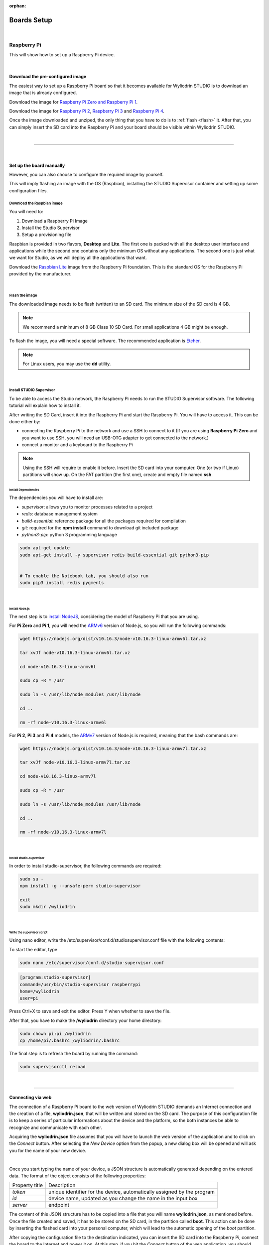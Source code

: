 :orphan:

Boards Setup
================

|

Raspberry Pi
***************

This will show how to set up a Raspberry Pi device. 

.. image:: images/raspberrypi.png
	:align: center

|

Download the pre-configured image
^^^^^^^^^^^^^^^^^^^^^^^^^^^^^^^^^^^

The easiest way to set up a Raspberry Pi board so that it becomes available for Wyliodrin STUDIO is to download an image that is already configured.


Download the image for `Raspberry Pi Zero and Raspberry Pi 1 <https://wyliodrin-studio.s3.us-east-2.amazonaws.com/wyliodrin_studio_raspberrypi_zero_2019_11_14.zip>`_.


Download the image for `Raspberry Pi 2 <https://wyliodrin-studio.s3.us-east-2.amazonaws.com/wyliodrin_studio_raspberrypi_2019_11_14.zip>`_, `Raspberry Pi 3 <https://wyliodrin-studio.s3.us-east-2.amazonaws.com/wyliodrin_studio_raspberrypi_2019_11_14.zip>`_ and `Raspberry Pi 4 <https://wyliodrin-studio.s3.us-east-2.amazonaws.com/wyliodrin_studio_raspberrypi_2019_11_14.zip>`_.


Once the image downloaded and unziped, the only thing that you have to do is to :ref:`flash <flash>` it. After that, you can simply insert the SD card into the Raspberry Pi and your board should be visible within Wyliodrin STUDIO.

|

=========================

|

Set up the board manually
^^^^^^^^^^^^^^^^^^^^^^^^^^^^

However, you can also choose to configure the required image by yourself.

This will imply flashing an image with the OS (Raspbian), installing the STUDIO Supervisor container and setting up some configuration files.

Download the Raspbian image
"""""""""""""""""""""""""""

You will need to:

1. Download a Raspberry Pi Image
2. Install the Studio Supervisor
3. Setup a provisioning file

Raspbian is provided in two flavors, **Desktop** and **Lite**. The first one is packed with all the desktop user interface and applications while the second one contains only the minimum OS without any applications. The second one is just what we want for Studio, as we will deploy all the applications that want.

Download the `Raspbian Lite <https://www.raspberrypi.org/downloads/raspbian/>`_ image from the Raspberry Pi foundation. This is the standard OS for the Raspberry Pi provided by the manufacturer.

|

.. _flash:

Flash the image
"""""""""""""""""

The downloaded image needs to be flash (written) to an SD card. The minimum size of the SD card is 4 GB.

.. note::

	We recommend a minimum of 8 GB Class 10 SD Card. For small applications 4 GB might be enough.

To flash the image, you will need a special software. The recommended application is `Etcher <https://www.balena.io/etcher/>`_.

.. note::

	For Linux users, you may use the **dd** utility.

|

Install STUDIO Supervisor
"""""""""""""""""""""""""""

To be able to access the Studio network, the Raspberry Pi needs to run the STUDIO Supervisor software. The following tutorial will explain how to install it.

After writing the SD Card, insert it into the Raspberry Pi and start the Raspberry Pi. You will have to access it. This can be done either by:

* connecting the Raspberry Pi to the network and use a SSH to connect to it (If you are using **Raspberry Pi Zero** and you want to use SSH, you will need an USB-OTG adapter to get connected to the network.)
* connect a monitor and a keyboard to the Raspberry Pi

.. note::

	Using the SSH will require to enable it before. Insert the SD card into your computer. One (or two if Linux) partitions will show up. On the FAT partition (the first one), create and empty file named **ssh**.



**Install Dependencies**
--------------------------

The dependencies you will have to install are:

- *supervisor*: allows you to monitor processes related to a project
- *redis*: database management system
- *build-essential*: reference package for all the packages required for compilation
- *git*: required for the **npm install** command to download git included package
- *python3-pip*: python 3 programming language

.. code-block:: bash
	
	sudo apt-get update
	sudo apt-get install -y supervisor redis build-essential git python3-pip


	# To enable the Notebook tab, you should also run
	sudo pip3 install redis pygments


|

**Install Node.js**
------------------------

The next step is to `install NodeJS <https://nodejs.org/en/download/>`_, considering the model of Raspberry Pi that you are using.

For **Pi Zero** and **Pi 1**, you will need the `ARMv6 <https://nodejs.org/dist/v10.16.3/node-v10.16.3-linux-armv6l.tar.xz>`_ version of Node.js, so you will run the following commands:

.. code-block:: bash

	wget https://nodejs.org/dist/v10.16.3/node-v10.16.3-linux-armv6l.tar.xz

	tar xvJf node-v10.16.3-linux-armv6l.tar.xz

	cd node-v10.16.3-linux-armv6l

	sudo cp -R * /usr

	sudo ln -s /usr/lib/node_modules /usr/lib/node

	cd ..

	rm -rf node-v10.16.3-linux-armv6l



For **Pi 2**, **Pi 3** and **Pi 4** models, the `ARMv7  <https://nodejs.org/dist/v10.16.3/node-v10.16.3-linux-armv7l.tar.xz>`_ version of Node.js is required, meaning that the bash commands are:

.. code-block:: bash

	wget https://nodejs.org/dist/v10.16.3/node-v10.16.3-linux-armv7l.tar.xz

	tar xvJf node-v10.16.3-linux-armv7l.tar.xz

	cd node-v10.16.3-linux-armv7l

	sudo cp -R * /usr

	sudo ln -s /usr/lib/node_modules /usr/lib/node

	cd ..

	rm -rf node-v10.16.3-linux-armv7l

|

**Install studio-supervisor**
-------------------------------

In order to install studio-supervisor, the following commands are required:

.. code-block:: bash

	sudo su -
	npm install -g --unsafe-perm studio-supervisor

	exit
	sudo mkdir /wyliodrin

|

**Write the supervisor script**
----------------------------------

Using nano editor, write the /etc/supervisor/conf.d/studiosupervisor.conf file with the following contents:

To start the editor, type

.. code-block:: bash

	sudo nano /etc/supervisor/conf.d/studio-supervisor.conf

.. code-block:: ini

	[program:studio-supervisor]
	command=/usr/bin/studio-supervisor raspberrypi
	home=/wyliodrin
	user=pi


Press Ctrl+X to save and exit the editor. Press Y when whether to save the file.

After that, you have to make the **/wyliodrin** directory your home directory:

.. code-block:: bash

	sudo chown pi:pi /wyliodrin
	cp /home/pi/.bashrc /wyliodrin/.bashrc

The final step is to refresh the board by running the command:

.. code-block:: bash

	
	sudo supervisorctl reload

|

=====================

Connecting via web 
^^^^^^^^^^^^^^^^^^^

The connection of a Raspberry Pi board to the web version of Wyliodrin STUDIO demands an Internet connection and the creation of a file, **wyliodrin.json**, that will be written and stored on the SD card. The purpose of this configuration file is to keep a series of particular informations about the device and the platform, so the both instances be able to recognize and communicate with each other.

Acquiring the **wyliodrin.json** file assumes that you will have to launch the web version of the application and to click on the *Connect* button. After selecting the *New Device* option from the popup, a new dialog box will be opened and will ask you for the name of your new device.

|

Once you start typing the name of your device, a JSON structure is automatically generated depending on the entered data. The format of the object consists of the following properties:

.. list-table::

	* - Property title
	  - Description
	* - *token*
	  - unique identifier for the device, automatically assigned by the program
	* - *id*
	  - device name, updated as you change the name in the input box
	* - *server*
	  - endpoint

The content of this JSON structure has to be copied into a file that you will name **wyliodrin.json**, as mentioned before. Once the file created and saved, it has to be stored on the SD card, in the partition called **boot**. This action can be done by inserting the flashed card into your personal computer, which will lead to the automatic opening of the *boot* partition. 

After copying the configuration file to the destination indicated, you can insert the SD card into the Raspberry Pi, connect the board to the Internet and power it on. At this step, if you hit the *Connect* button of the web application, you should see your Raspberry Pi device into the list of available devices and by clicking on its name you will be able to connect it to the IDE.


|

Wyliolab Board
^^^^^^^^^^^^^^^^

.. image:: images/wyliolab.png
	:align: center

If you are using the Wyliolab boards, you can download the pre-configured image for `Pi Zero and Pi 1 <https://wyliodrin-studio.s3.us-east-2.amazonaws.com/wyliodrin_studio_raspberrypi_zero_wyliolab_2019_09_20.zip>`_, or the image for `Pi 2 <https://wyliodrin-studio.s3.us-east-2.amazonaws.com/wyliodrin_studio_raspberrypi_wyliolab_2019_11_14.zip>`_, `Pi 3 <https://wyliodrin-studio.s3.us-east-2.amazonaws.com/wyliodrin_studio_raspberrypi_wyliolab_2019_11_14.zip>`_ and `Pi 4 <https://wyliodrin-studio.s3.us-east-2.amazonaws.com/wyliodrin_studio_raspberrypi_wyliolab_2019_11_14.zip>`_.

|

If you choose to continue the manual setup for the Raspberry Pi of the Wyliolab board, you should run the following commands:

.. code-block:: bash

	sudo pip3 install wyliozero

	sudo su -
	npm install -g --unsafe-perm studio-supervisor

	exit
	sudo nano /etc/supervisor/conf.d/studio-supervisor.conf

.. code-block:: ini

	[program:studio-supervisor]
	command=/usr/bin/studio-supervisor raspberrypi wyliolab
	home=/wyliodrin
	user=pi

After modifying the content of the *studio-supervisor.conf* file, you will have to run:

.. code-block:: bash

	sudo raspi-config

In the prompt that will be opened, you will have to select the fifth option(Interfacing Options), then in the Configuration Tool section you will have to pick *P6 Serial* in order to disable the shell and enable the serial port.

The final step before using the Wyliolab board is to reboot it.

=========================

|

Pico-Pi
**********

This will show how to set up a Pico-Pi device. 

.. image:: images/picopi.png
	:align: center

To configure the Pico-Pi IMX8M board, it will be necessary to flash an image with the Ubuntu operating system, install the Studio-Supervisor container and set up some configuration files.

Download the pre-configured image
^^^^^^^^^^^^^^^^^^^^^^^^^^^^^^^^^^^

The easiest way to set up a Pico-Pi IMX8M board so that it becomes available for Wyliodrin STUDIO is to download an image that is already configured.


Download the image for `PicoPi IMX8M <https://wyliodrin-studio.s3.us-east-2.amazonaws.com/wyliodrin_studio_picopi_imx8m_2019_09_17.zip>`_.


Once the image downloaded and unziped, the only thing that you have to do is to :ref:`flash <flashubuntu>` it. After that, your Pico-Pi board should be visible within Wyliodrin STUDIO.

|

Set up the board manually
^^^^^^^^^^^^^^^^^^^^^^^^^^^^^


Enable the USB mass storage device
""""""""""""""""""""""""""""""""""""""

The first step is to connect the Pico-Pi device directly to your computer, using the micro USB and USB type C cables.

If your computer is running on **Linux**, you should be able to see the .................

If you are using **Windows**, you will need an additional driver to see the COM ports: 

https://www.silabs.com/products/development-tools/software/usb-to-uart-bridge-vcp-drivers

After downloading and extracting the files, you should open the Device Manager, right click on the Ports section and select the driver. By the end, you should be able to see the following devices:

.. image:: images/devicemanager.png
	:align: center


|

Export the EMMC device as mass storage to the host computer
"""""""""""""""""""""""""""""""""""""""""""""""""""""""""""""""

**1. Set up the serial terminal**

As the Pico-Pi is already directly connected to your computer, you have to get a serial terminal program running. For Linux, we suggest you to use **screen**, but any other serial terminal should work.

If you are using Windows, we recommend you to download and open `Putty <https://www.putty.org/>`_ and customize the session with the following options:

.. list-table::

	* - Connection type
	  - Serial
	* - Serial line
	  - COM port for Pico-Pi, in this example COM9
	* - Speed
	  - 115200

Once the session started, it will load U-boot and you will be able to see the text "Hit any key to stop autoboot:". Pressing on a key will stop the boot process and a open a boot prompt.

.. note::

	If the boot prompt doesn't appear, you should reboot the board by pressing the Restart button.

|

**2. List the accessible devices**

In order to get a list with the MMC devices, you should run the following command:

.. code-block:: bash

	mmc list

The output should look like this:


|

**3. Export the EMMC device**

To export the Pico-Pi device to the host computer, you will run the next command:

.. code-block:: bash

	ums 0 mmc 0

The output will be:

.. code-block:: bash

	UMS: LUN 0, dev 1, hwpart 0, sector 0x0, count 0xe90000
	/

A rotating cursor will be visible while the USB Mass Storage is running and the boot prompt can be exited by pressing CTRL+C.

If you followed this steps, a new USB device should appear on your PC and you will use it to load the Ubuntu image.

|

Load the image into EMMC
""""""""""""""""""""""""""""""""""""

Download the `Ubuntu <ftp://ftp.technexion.net/demo_software/pico-imx8mq/pico-imx8m_pico-pi-imx8m_ubuntu-18.04_QCA9377_hdmi_20181109.zip>`_ image from the TechNexion foundation. This is the standard OS for the Pico-Pi IMX8M provided by the manufacturer.

.. _flashubuntu:

Flash the Ubuntu image
--------------------------

The downloaded image needs to be flash (written) directly to the Pico Pi. 

To flash the image, you will need a special software. The recommended application is `Etcher <https://www.balena.io/etcher/>`_.

Once the Ubuntu image flashed on your Pico-Pi board, you will have to reboot the device by pressing on its Restart button and wait for it to boot the Ubuntu OS without pressing any key. When the boot process is finished, you will be asked to provide the login credentials. For this type of device, the login username is *ubuntu*, same as the password, *ubuntu*.

|

Install STUDIO Supervisor
----------------------------

To be able to access the Studio network, the Pico-Pi needs to run the STUDIO Supervisor software. The following tutorial will explain how to install it.

After writing the image on the device, you will have to connect the Pico-Pi to the network and use a SSH to connect to it.


**Install Dependencies**
--------------------------

The dependencies you will have to install are:

- *supervisor*: allows you to monitor processes related to a project
- *redis*: database management system
- *build-essential*: reference package for all the packages required for compilation
- *git*: required for the **npm install** command to download git included package
- *python3-pip*: python 3 programming language

.. code-block:: bash
	
	sudo apt-get update
	sudo apt-get install -y supervisor redis build-essential git python3-pip


	# To enable the Notebook tab, you should also run
	sudo pip3 install redis pygments

|

**Install Node.js**
------------------------

The next step is to `install NodeJS <https://nodejs.org/en/download/>`_.

For the Pico-Pi IMX8M you will need the `ARMv8 <https://nodejs.org/dist/v10.16.3/node-v10.16.3-linux-arm64.tar.xz>`_ version of Node.js, so you will run the following commands:

.. code-block:: bash

	sudo apt-get install wget
	wget https://nodejs.org/dist/v10.16.3/node-v10.16.3-linux-arm64.tar.xz

	tar xvJf node-v10.16.3-linux-arm64.tar.xz

	cd node-v10.16.3-linux-arm64

	sudo cp -R * /usr

	sudo ln -s /usr/lib/node_modules /usr/lib/node

	cd ..

	rm -rf node-v10.16.3-linux-arm64

|

**Install studio-supervisor**
-------------------------------

In order to install studio-supervisor, the following commands are required:

.. code-block:: bash

	sudo su -
	npm install -g --unsafe-perm studio-supervisor

	exit
	sudo mkdir /wyliodrin

|

**Write the supervisor script**
----------------------------------

Using nano editor, write the /etc/supervisor/conf.d/studiosupervisor.conf file with the following contents:

To start the editor, type

.. code-block:: bash

	sudo apt-get install nano
	sudo nano /etc/supervisor/conf.d/studio-supervisor.conf

.. code-block:: ini

	[program:studio-supervisor]
	command=/usr/bin/studio-supervisor picopi
	home=/wyliodrin
	user=ubuntu


Press Ctrl+X to save and exit the editor. Press Y when whether to save the file.

After that, you have to make the **/wyliodrin** directory your home directory:

.. code-block:: bash

	sudo chown ubuntu:ubuntu /wyliodrin
	cp /home/ubuntu/.bashrc /wyliodrin/.bashrc

.. note::

	While using the Pico-Pi device, you will need to run some commands as root, meaning that each time you will use **sudo**, the system will ask you to input the passwork. In order to be able to run the sudo command without entering a password, you will have to configure a setting.

	You will have to run the **sudo visudo** command, which will open the *etc/sudoers* file. You will have to modify the content by moving the next line at the end of the file:

		*ubuntu  ALL=(ALL) NOPASSWD: ALL*


If you are using Wyliodrin STUDIO locally, you will need to install the following utilities:

.. code-block:: bash

	sudo apt-get install avahi-daemon
	sudo apt-get install openssh-server

The final step is to refresh the board by running the command:

.. code-block:: bash

	
	sudo supervisorctl reload

|

Connecting via web 
^^^^^^^^^^^^^^^^^^^^^^

The connection of a Pico-Pi IMX8M board to the web version of Wyliodrin STUDIO demands an Internet connection and the creation of a file, **wyliodrin.json**, that will be written and stored on the device. The purpose of this configuration file is to keep a series of particular informations about the device and the platform, so the both instances be able to recognize and communicate with each other.


Acquiring the **wyliodrin.json** file assumes that you will have to launch the web version of the application and to click on the *Connect* button. After selecting the *New Device* option from the popup, a new dialog box will be opened and will ask you for the name of your new device.

|

Once you start typing the name of your device, a JSON structure is automatically generated depending on the entered data. The format of the object consists of the following properties:

.. list-table::

	* - Property title
	  - Description
	* - *token*
	  - unique identifier for the device, automatically assigned by the program
	* - *id*
	  - device name, updated as you change the name in the input box
	* - *server*
	  - endpoint

The content of this JSON structure has to be copied into a file that you will name **wyliodrin.json**, as mentioned before. Once the file created and saved, it has to be stored on **boot** partition of your Pico-Pi. 

To mount the boot partition, you will have to run the following command:

.. code-block:: bash

	sudo nano /etc/fstab

You will have to add the following text content within the *fstab* file:

::
	
	/dev/mmcblk0p1  /boot   auto    ro      0       0


After copying the configuration file to the destination indicated, you can reboot your board using the Restart button. At this step, if you hit the *Connect* button of the web application, you should see your Pico-Pi device into the list of available devices and by clicking on its name you will be able to connect it to the IDE.

|

==================

|

Beaglebone Black
*********************

This tutorial will show you how to set up a Beaglebone Black device.

.. image:: images/beagleboneblack.png
	:align: center


Download the pre-configured image
^^^^^^^^^^^^^^^^^^^^^^^^^^^^^^^^^^^

The easiest way to set up a BeagleBone Black board so that it becomes available for Wyliodrin STUDIO is to download an image that is already configured.


Download the image for `BeagleBone Black <https://wyliodrin-studio.s3.us-east-2.amazonaws.com/wyliodrin_studio_beagleboneblack_2019_09_17.zip>`_.



Once the image downloaded and unziped, the only thing that you have to do is to :ref:`flash <flashBeagle>` it. After that, you can simply insert the SD card into the BeagleBone Black and your board should be visible within Wyliodrin STUDIO.

|
|

Set up the board manually
^^^^^^^^^^^^^^^^^^^^^^^^^^^^

However, you can also choose to configure the required image by yourself.

This will imply flashing an image with the OS (Debian), installing the STUDIO Supervisor container and setting up some configuration files.

Download the Debian image
"""""""""""""""""""""""""""

You will need to:

1. Download a Debian Image
2. Install the Studio Supervisor
3. Setup a provisioning file


Download the `Debian IoT <https://debian.beagleboard.org/images/bone-debian-9.5-iot-armhf-2018-10-07-4gb.img.xz>`_ image from the Beagle Board foundation. This is the standard OS for the BeagleBone Black provided by the manufacturer.

|

.. _flashBeagle:

Flash the image
"""""""""""""""""

The downloaded image needs to be flash (written) to an SD card. The minimum size of the SD card is 4 GB.

.. note::

	We recommend a minimum of 8 GB Class 10 SD Card. For small applications 4 GB might be enough.

To flash the image, you will need a special software. The recommended application is `Etcher <https://www.balena.io/etcher/>`_.

.. note::

	For Linux users, you may use the **dd** utility.

|

Install STUDIO Supervisor
"""""""""""""""""""""""""""

To be able to access the Studio network, the BeagleBone Black needs to run the STUDIO Supervisor software. The following tutorial will explain how to install it.

After writing the SD Card, insert it into the board and start the device. You will have to access it. This can be done either by:

* connecting the BeagleBone Black to the network and use a SSH to connect to it 
* connect a monitor and a keyboard to the board

If you are using SSH, you will have to input 192.168.7.2 as the host IP address and then login with the appropriate credentials:

username: *debian*

password: *temppwd*


**Stop additional services**
---------------------------------

The BeagleBone Black image has several servers started. These are used mainly for development. Run the commands to stop them:

.. code-block:: bash

	sudo systemctl disable bonescript.service
	sudo systemctl disable bonescript-autorun.service
	sudo systemctl disable bonescript.socket
	sudo systemctl disable apache2
	sudo systemctl disable cloud9.service
	sudo systemctl disable cloud9.socket
	sudo systemctl disable getty@tty1
	sudo systemctl disable node-red.socket


**Install Dependencies**
--------------------------

The dependencies you will have to install are:

- *supervisor*: allows you to monitor processes related to a project
- *redis*: database management system
- *build-essential*: reference package for all the packages required for compilation
- *git*: required for the **npm install** command to download git included package
- *python3-pip*: python 3 programming language

.. code-block:: bash
	
	sudo apt-get update
	sudo apt-get install -y supervisor redis-server build-essential git python3-pip


	# To enable the Notebook tab, you should also run
	sudo pip3 install redis pygments

|

**Install Node.js**
------------------------

The next step is to `install NodeJS <https://nodejs.org/en/download/>`_.

For BeagleBone Black, the `ARMv7  <https://nodejs.org/dist/v10.16.3/node-v10.16.3-linux-armv7l.tar.xz>`_ version of Node.js is required, meaning that the bash commands are:

.. code-block:: bash

	wget https://nodejs.org/dist/v10.16.3/node-v10.16.3-linux-armv7l.tar.xz

	tar xvJf node-v10.16.3-linux-armv7l.tar.xz


After installing and unziping Node, you should reboot the board and restart the session and remove old node:

.. code-block:: bash

	sudo rm /usr/bin/npm
	sudo rm /usr/bin/npx
	sudo rm -f /usr/lib/node_modules


Continue the configuration by running the following commands:

.. code-block:: bash

	cd node-v10.16.3-linux-armv7l

	sudo cp -R * /usr

	sudo ln -s /usr/lib/node_modules /usr/lib/node

	cd ..

	rm -rf node-v10.16.3-linux-armv7l



|

**Install studio-supervisor**
-------------------------------

In order to install studio-supervisor, the following commands are required:

.. code-block:: bash

	sudo su -
	npm install -g --unsafe-perm studio-supervisor

	exit
	sudo mkdir /wyliodrin

|

**Write the supervisor script**
----------------------------------

Using nano editor, write the /etc/supervisor/conf.d/studiosupervisor.conf file with the following contents:

To start the editor, type

.. code-block:: bash

	sudo nano /etc/supervisor/conf.d/studio-supervisor.conf

.. code-block:: ini

	[program:studio-supervisor]
	command=/usr/bin/studio-supervisor beaglebone
	home=/wyliodrin
	user=debian


Press Ctrl+X to save and exit the editor. Press Y when whether to save the file.

After that, you have to make the **/wyliodrin** directory your home directory:

.. code-block:: bash

	sudo chown debian:debian /wyliodrin
	cp /home/debian/.bashrc /wyliodrin/.bashrc

.. note::

	While using the Pico-Pi device, you will need to run some commands as root, meaning that each time you will use **sudo**, the system will ask you to input the passwork. In order to be able to run the sudo command without entering a password, you will have to configure a setting.

	You will have to run the **sudo visudo** command, which will open the *etc/sudoers* file. You will have to modify the content by moving the next line at the end of the file:

		*debian  ALL=(ALL) NOPASSWD: ALL*

The final step is to refresh the board by running the command:

.. code-block:: bash

	
	sudo supervisorctl reload

|

Connecting via web 
^^^^^^^^^^^^^^^^^^

The connection of a BeagelBone Black board to the web version of Wyliodrin STUDIO demands an Internet connection and the creation of a file, **wyliodrin.json**, that will be written and stored on the SD card. The purpose of this configuration file is to keep a series of particular informations about the device and the platform, so the both instances be able to recognize and communicate with each other.

Acquiring the **wyliodrin.json** file assumes that you will have to launch the web version of the application and to click on the *Connect* button. After selecting the *New Device* option from the popup, a new dialog box will be opened and will ask you for the name of your new device.

|

Once you start typing the name of your device, a JSON structure is automatically generated depending on the entered data. The format of the object consists of the following properties:

.. list-table::

	* - Property title
	  - Description
	* - *token*
	  - unique identifier for the device, automatically assigned by the program
	* - *id*
	  - device name, updated as you change the name in the input box
	* - *server*
	  - endpoint

The content of this JSON structure has to be copied into a file that you will name **wyliodrin.json**, as mentioned before. 

To add this file, you will have to connect the device to Wyliodrin STUDIO, open the **Shell** tab and run:

.. code-block:: bash

	sudo nano /boot/wyliodrin.json


After creating the configuration file to the destination indicated, you can hit the *Connect* button of the web application. At this point, you should see your BeagleBone Black device into the list of available devices and by clicking on its name you will be able to connect it to the IDE.

|

=========================

|

Udoo Neo
**********

This tutorial will show you how to set up a Udoo Neo device.

.. image:: images/udooneo.png
	:align: center


.. Download the pre-configured image
.. ^^^^^^^^^^^^^^^^^^^^^^^^^^^^^^^^^^^

.. The easiest way to set up a Udoo Neo board so that it becomes available for Wyliodrin STUDIO is to download an image that is already configured.


.. Download the image for `Udoo Neo <https://wyliodrin-studio.s3.us-east-2.amazonaws.com/wyliodrin_studio_beaglebone_black_2019_09_17.zip>`_.



.. Once the image downloaded and unziped, the only thing that you have to do is to :ref:`flash <flashUdoo>` it. After that, you can simply insert the SD card into the Udoo Neo and your board should be visible within Wyliodrin STUDIO.

.. |

|

Set up the board manually
^^^^^^^^^^^^^^^^^^^^^^^^^^^^

You can choose to configure the required image by yourself.

This will imply flashing an image with the OS (Ubuntu), installing the STUDIO Supervisor container and setting up some configuration files.

Download the Ubuntu image
"""""""""""""""""""""""""""

You will need to:

1. Download a Ubuntu Image
2. Install the Studio Supervisor
3. Setup a provisioning file


Download the `Ubuntu 16 <https://drive.google.com/file/d/1BkJCJrtGcZWHHQtXeOLIWPspK3jqwiBZ/view>`_ image for Udoo Neo.

|

.. _flashUdoo:

Flash the image
"""""""""""""""""

The downloaded image needs to be flash (written) to an SD card. The minimum size of the SD card is 4 GB.

.. note::

	We recommend a minimum of 8 GB Class 10 SD Card. For small applications 4 GB might be enough.

To flash the image, you will need a special software. The recommended application is `Etcher <https://www.balena.io/etcher/>`_.

.. note::

	For Linux users, you may use the **dd** utility.

|

Install STUDIO Supervisor
"""""""""""""""""""""""""""

To be able to access the Studio network, the Udoo Neo needs to run the STUDIO Supervisor software. The following tutorial will explain how to install it.

After writing the SD Card, insert it into the board and start the device. You will have to access it. This can be done either by:

* connecting the Udoo Neo to the network and use a SSH to connect to it 
* connect a monitor and a keyboard to the board

If you are using SSH, you will have to input 192.168.7.2 as the host IP address and then login with the appropriate credentials:

username: *udooer*

password: *udooer*


**Install Dependencies**
--------------------------

The dependencies you will have to install are:

- *supervisor*: allows you to monitor processes related to a project
- *redis*: database management system
- *build-essential*: reference package for all the packages required for compilation
- *git*: required for the **npm install** command to download git included package
- *python3-pip*: python 3 programming language

.. code-block:: bash
	
	sudo apt-get update
	sudo apt-get install -y supervisor redis-server build-essential git python3-pip


	# To enable the Notebook tab, you should also run
	sudo pip3 install redis pygments

|

**Install Node.js**
------------------------

The next step is to `install NodeJS <https://nodejs.org/en/download/>`_.

For Udoo Neo, the `ARMv7  <https://nodejs.org/dist/v10.16.3/node-v10.16.3-linux-armv7l.tar.xz>`_ version of Node.js is required, meaning that the bash commands are:

.. code-block:: bash

	wget https://nodejs.org/dist/v10.16.3/node-v10.16.3-linux-armv7l.tar.xz

	tar xvJf node-v10.16.3-linux-armv7l.tar.xz


After installing and unziping Node, you should reboot the board and restart the session and remove old node:

.. code-block:: bash

	sudo rm /usr/bin/npm
	sudo rm /usr/bin/npx
	sudo rm /usr/lib/node_modules


Continue the configuration by running the following commands:

.. code-block:: bash

	cd node-v10.16.3-linux-armv7l

	sudo cp -R * /usr

	sudo ln -s /usr/lib/node_modules /usr/lib/node

	cd ..

	rm -rf node-v10.16.3-linux-armv7l

|

**Install studio-supervisor**
-------------------------------

In order to install studio-supervisor, the following commands are required:

.. code-block:: bash

	sudo su -
	npm install -g --unsafe-perm studio-supervisor

	exit
	sudo mkdir /wyliodrin

|

**Write the supervisor script**
----------------------------------

Using nano editor, write the /etc/supervisor/conf.d/studiosupervisor.conf file with the following contents:

To start the editor, type

.. code-block:: bash

	sudo nano /etc/supervisor/conf.d/studio-supervisor.conf

.. code-block:: ini

	[program:studio-supervisor]
	command=/usr/bin/studio-supervisor udooneo
	home=/wyliodrin
	user=udooer


Press Ctrl+X to save and exit the editor. Press Y when whether to save the file.

After that, you have to make the **/wyliodrin** directory your home directory:

.. code-block:: bash

	sudo chown udooer:udooer /wyliodrin
	cp /home/udooer/.bashrc /wyliodrin/.bashrc

The final step is to refresh the board by running the command:

.. code-block:: bash

	
	sudo supervisorctl reload

|

Connecting via web 
^^^^^^^^^^^^^^^^^^^^^

The connection of a Udoo Neo board to the web version of Wyliodrin STUDIO demands an Internet connection and the creation of a file, **wyliodrin.json**, that will be written and stored on the SD card. The purpose of this configuration file is to keep a series of particular informations about the device and the platform, so the both instances be able to recognize and communicate with each other.

Acquiring the **wyliodrin.json** file assumes that you will have to launch the web version of the application and to click on the *Connect* button. After selecting the *New Device* option from the popup, a new dialog box will be opened and will ask you for the name of your new device.

|

Once you start typing the name of your device, a JSON structure is automatically generated depending on the entered data. The format of the object consists of the following properties:

.. list-table::

	* - Property title
	  - Description
	* - *token*
	  - unique identifier for the device, automatically assigned by the program
	* - *id*
	  - device name, updated as you change the name in the input box
	* - *server*
	  - endpoint

The content of this JSON structure has to be copied into a file that you will name **wyliodrin.json**, as mentioned before. 

To add this file, you will have to connect the device to Wyliodrin STUDIO, open the **Shell** tab and run:

.. code-block:: bash

	sudo nano /boot/wyliodrin.json


After creating the configuration file to the destination indicated, you can hit the *Connect* button of the web application. At this point, you should see your Udoo Neo device into the list of available devices and by clicking on its name you will be able to connect it to the IDE.
